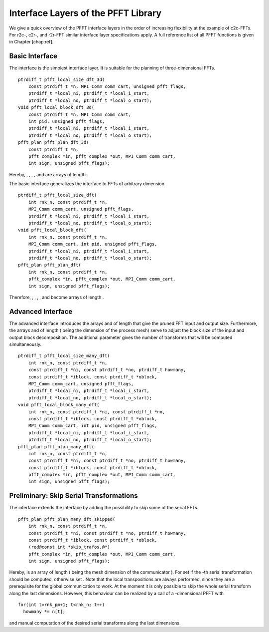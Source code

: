 Interface Layers of the PFFT Library
====================================

We give a quick overview of the PFFT interface layers in the order of
increasing flexibility at the example of c2c-FFTs. For r2c-, c2r-, and
r2r-FFT similar interface layer specifications apply. A full reference
list of all PFFT functions is given in Chapter [chap:ref].

Basic Interface
---------------

The interface is the simplest interface layer. It is suitable for the
planning of three-dimensional FFTs.

::

    ptrdiff_t pfft_local_size_dft_3d(
        const ptrdiff_t *n, MPI_Comm comm_cart, unsigned pfft_flags,
        ptrdiff_t *local_ni, ptrdiff_t *local_i_start,
        ptrdiff_t *local_no, ptrdiff_t *local_o_start);
    void pfft_local_block_dft_3d(
        const ptrdiff_t *n, MPI_Comm comm_cart,
        int pid, unsigned pfft_flags,
        ptrdiff_t *local_ni, ptrdiff_t *local_i_start,
        ptrdiff_t *local_no, ptrdiff_t *local_o_start);
    pfft_plan pfft_plan_dft_3d(
        const ptrdiff_t *n,
        pfft_complex *in, pfft_complex *out, MPI_Comm comm_cart,
        int sign, unsigned pfft_flags);

Hereby, , , , , and are arrays of length .

The basic interface generalizes the interface to FFTs of arbitrary
dimension .

::

    ptrdiff_t pfft_local_size_dft(
        int rnk_n, const ptrdiff_t *n,
        MPI_Comm comm_cart, unsigned pfft_flags,
        ptrdiff_t *local_ni, ptrdiff_t *local_i_start,
        ptrdiff_t *local_no, ptrdiff_t *local_o_start);
    void pfft_local_block_dft(
        int rnk_n, const ptrdiff_t *n,
        MPI_Comm comm_cart, int pid, unsigned pfft_flags,
        ptrdiff_t *local_ni, ptrdiff_t *local_i_start,
        ptrdiff_t *local_no, ptrdiff_t *local_o_start);
    pfft_plan pfft_plan_dft(
        int rnk_n, const ptrdiff_t *n,
        pfft_complex *in, pfft_complex *out, MPI_Comm comm_cart,
        int sign, unsigned pfft_flags);

Therefore, , , , , and become arrays of length .

Advanced Interface
------------------

The advanced interface introduces the arrays and of length that give the
pruned FFT input and output size. Furthermore, the arrays and of length
( being the dimension of the process mesh) serve to adjust the block
size of the input and output block decomposition. The additional
parameter gives the number of transforms that will be computed
simultaneously.

::

    ptrdiff_t pfft_local_size_many_dft(
        int rnk_n, const ptrdiff_t *n,
        const ptrdiff_t *ni, const ptrdiff_t *no, ptrdiff_t howmany,
        const ptrdiff_t *iblock, const ptrdiff_t *oblock,
        MPI_Comm comm_cart, unsigned pfft_flags,
        ptrdiff_t *local_ni, ptrdiff_t *local_i_start,
        ptrdiff_t *local_no, ptrdiff_t *local_o_start);
    void pfft_local_block_many_dft(
        int rnk_n, const ptrdiff_t *ni, const ptrdiff_t *no,
        const ptrdiff_t *iblock, const ptrdiff_t *oblock,
        MPI_Comm comm_cart, int pid, unsigned pfft_flags,
        ptrdiff_t *local_ni, ptrdiff_t *local_i_start,
        ptrdiff_t *local_no, ptrdiff_t *local_o_start);
    pfft_plan pfft_plan_many_dft(
        int rnk_n, const ptrdiff_t *n,
        const ptrdiff_t *ni, const ptrdiff_t *no, ptrdiff_t howmany,
        const ptrdiff_t *iblock, const ptrdiff_t *oblock,
        pfft_complex *in, pfft_complex *out, MPI_Comm comm_cart,
        int sign, unsigned pfft_flags);

Preliminary: Skip Serial Transformations
----------------------------------------

The interface extends the interface by adding the possibility to skip
some of the serial FFTs.

::

    pfft_plan pfft_plan_many_dft_skipped(
        int rnk_n, const ptrdiff_t *n,
        const ptrdiff_t *ni, const ptrdiff_t *no, ptrdiff_t howmany,
        const ptrdiff_t *iblock, const ptrdiff_t *oblock,
        (red@const int *skip_trafos,@*)
        pfft_complex *in, pfft_complex *out, MPI_Comm comm_cart,
        int sign, unsigned pfft_flags);

Hereby, is an array of length ( being the mesh dimension of the
communicator ). For set if the -th serial transformation should be
computed, otherwise set . Note that the local transpositions are always
performed, since they are a prerequisite for the global communication to
work. At the moment it is only possible to skip the whole serial
transform along the last dimensions. However, this behaviour can be
realized by a call of a -dimensional PFFT with

::

    for(int t=rnk_pm+1; t<rnk_n; t++)
      howmany *= n[t];

and manual computation of the desired serial transforms along the last
dimensions.
